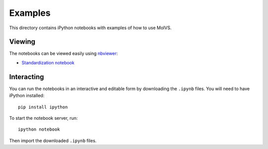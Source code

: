 Examples
========

This directory contains iPython notebooks with examples of how to use MolVS.

Viewing
-------

The notebooks can be viewed easily using `nbviewer`_:

- `Standardization notebook`_

Interacting
-----------

You can run the notebooks in an interactive and editable form by downloading the ``.ipynb`` files. You will need to have
iPython installed::

    pip install ipython

To start the notebook server, run::

    ipython notebook

Then import the downloaded ``.ipynb`` files.

.. _`nbviewer`: http://nbviewer.ipython.org
.. _`Standardization notebook`: http://nbviewer.ipython.org/github/mcs07/molvs/blob/master/examples/standardization.ipynb
